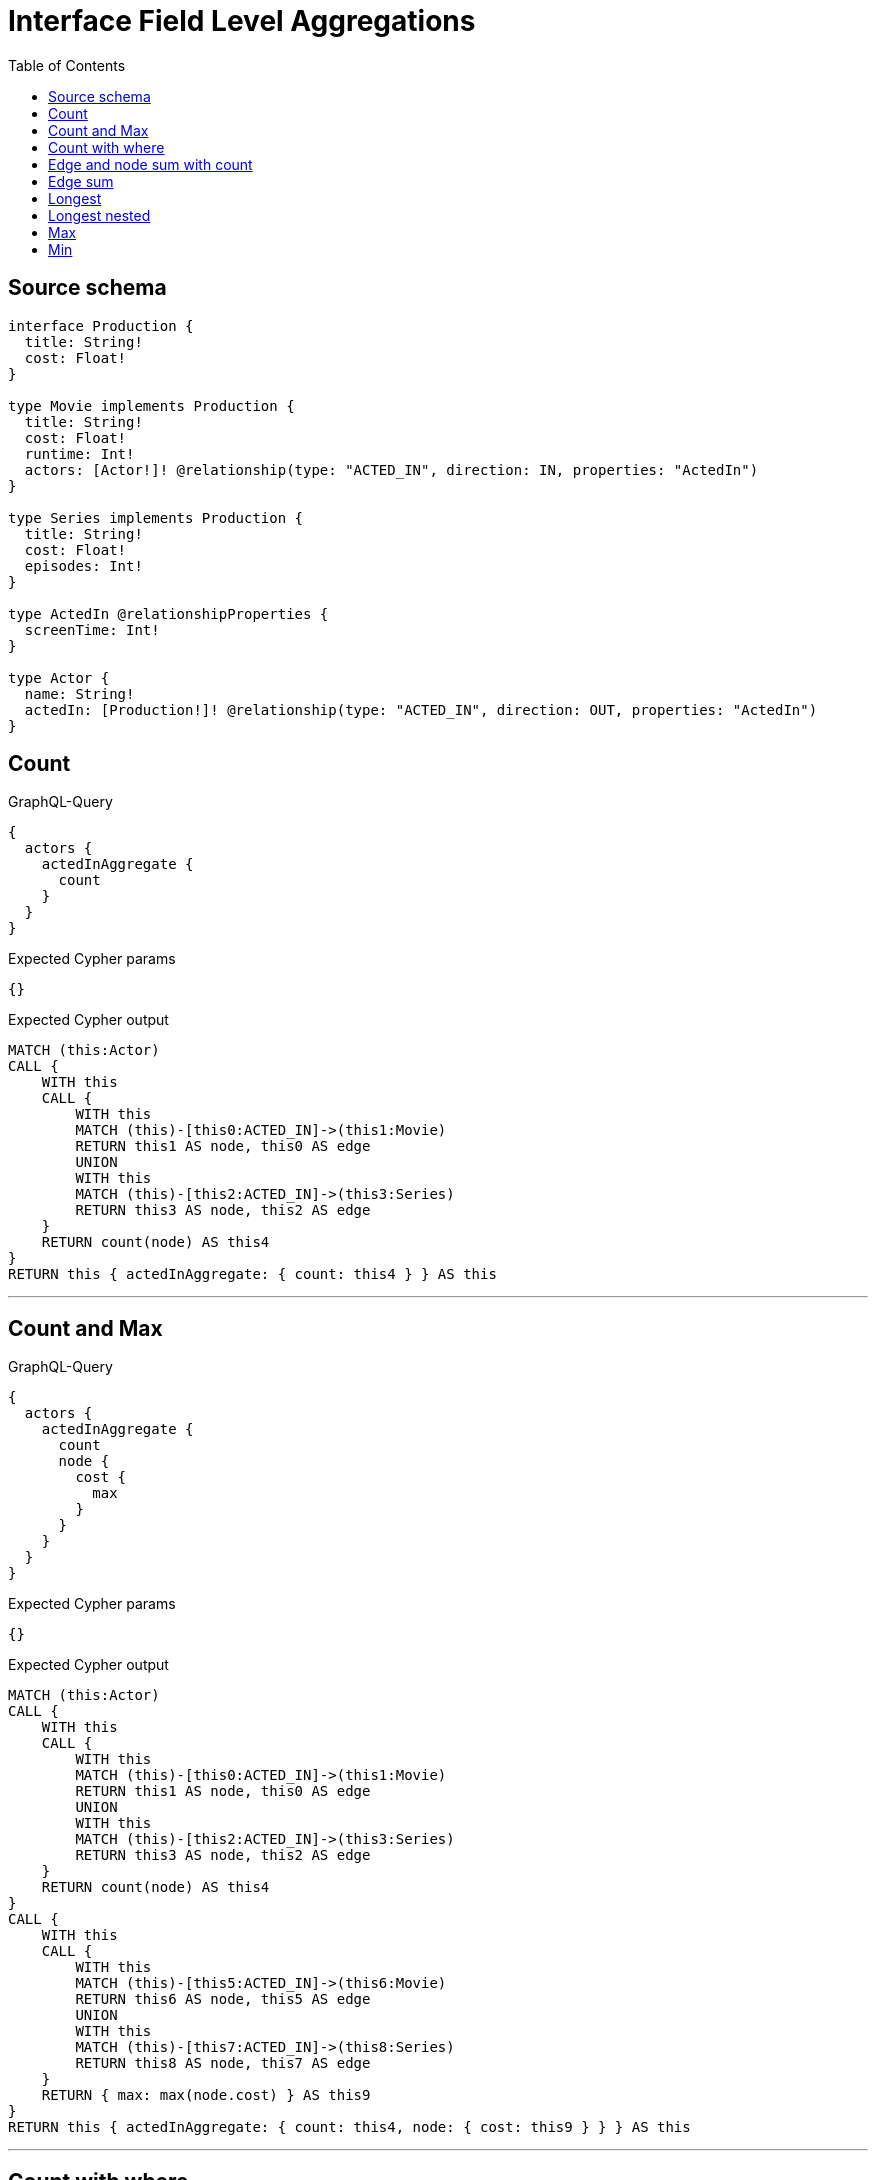 :toc:

= Interface Field Level Aggregations

== Source schema

[source,graphql,schema=true]
----
interface Production {
  title: String!
  cost: Float!
}

type Movie implements Production {
  title: String!
  cost: Float!
  runtime: Int!
  actors: [Actor!]! @relationship(type: "ACTED_IN", direction: IN, properties: "ActedIn")
}

type Series implements Production {
  title: String!
  cost: Float!
  episodes: Int!
}

type ActedIn @relationshipProperties {
  screenTime: Int!
}

type Actor {
  name: String!
  actedIn: [Production!]! @relationship(type: "ACTED_IN", direction: OUT, properties: "ActedIn")
}
----
== Count

.GraphQL-Query
[source,graphql]
----
{
  actors {
    actedInAggregate {
      count
    }
  }
}
----

.Expected Cypher params
[source,json]
----
{}
----

.Expected Cypher output
[source,cypher]
----
MATCH (this:Actor)
CALL {
    WITH this
    CALL {
        WITH this
        MATCH (this)-[this0:ACTED_IN]->(this1:Movie)
        RETURN this1 AS node, this0 AS edge
        UNION
        WITH this
        MATCH (this)-[this2:ACTED_IN]->(this3:Series)
        RETURN this3 AS node, this2 AS edge
    }
    RETURN count(node) AS this4
}
RETURN this { actedInAggregate: { count: this4 } } AS this
----

'''

== Count and Max

.GraphQL-Query
[source,graphql]
----
{
  actors {
    actedInAggregate {
      count
      node {
        cost {
          max
        }
      }
    }
  }
}
----

.Expected Cypher params
[source,json]
----
{}
----

.Expected Cypher output
[source,cypher]
----
MATCH (this:Actor)
CALL {
    WITH this
    CALL {
        WITH this
        MATCH (this)-[this0:ACTED_IN]->(this1:Movie)
        RETURN this1 AS node, this0 AS edge
        UNION
        WITH this
        MATCH (this)-[this2:ACTED_IN]->(this3:Series)
        RETURN this3 AS node, this2 AS edge
    }
    RETURN count(node) AS this4
}
CALL {
    WITH this
    CALL {
        WITH this
        MATCH (this)-[this5:ACTED_IN]->(this6:Movie)
        RETURN this6 AS node, this5 AS edge
        UNION
        WITH this
        MATCH (this)-[this7:ACTED_IN]->(this8:Series)
        RETURN this8 AS node, this7 AS edge
    }
    RETURN { max: max(node.cost) } AS this9
}
RETURN this { actedInAggregate: { count: this4, node: { cost: this9 } } } AS this
----

'''

== Count with where

.GraphQL-Query
[source,graphql]
----
{
  actors(where: {name: "Keanu Reeves"}) {
    actedInAggregate {
      count
    }
  }
}
----

.Expected Cypher params
[source,json]
----
{
  "param0": "Keanu Reeves"
}
----

.Expected Cypher output
[source,cypher]
----
MATCH (this:Actor)
WHERE this.name = $param0
CALL {
    WITH this
    CALL {
        WITH this
        MATCH (this)-[this0:ACTED_IN]->(this1:Movie)
        RETURN this1 AS node, this0 AS edge
        UNION
        WITH this
        MATCH (this)-[this2:ACTED_IN]->(this3:Series)
        RETURN this3 AS node, this2 AS edge
    }
    RETURN count(node) AS this4
}
RETURN this { actedInAggregate: { count: this4 } } AS this
----

'''

== Edge and node sum with count

.GraphQL-Query
[source,graphql]
----
{
  actors {
    actedInAggregate {
      count
      edge {
        screenTime {
          sum
        }
      }
      node {
        cost {
          sum
        }
      }
    }
  }
}
----

.Expected Cypher params
[source,json]
----
{}
----

.Expected Cypher output
[source,cypher]
----
MATCH (this:Actor)
CALL {
    WITH this
    CALL {
        WITH this
        MATCH (this)-[this0:ACTED_IN]->(this1:Movie)
        RETURN this1 AS node, this0 AS edge
        UNION
        WITH this
        MATCH (this)-[this2:ACTED_IN]->(this3:Series)
        RETURN this3 AS node, this2 AS edge
    }
    RETURN count(node) AS this4
}
CALL {
    WITH this
    CALL {
        WITH this
        MATCH (this)-[this5:ACTED_IN]->(this6:Movie)
        RETURN this6 AS node, this5 AS edge
        UNION
        WITH this
        MATCH (this)-[this7:ACTED_IN]->(this8:Series)
        RETURN this8 AS node, this7 AS edge
    }
    RETURN { sum: sum(node.cost) } AS this9
}
CALL {
    WITH this
    CALL {
        WITH this
        MATCH (this)-[this10:ACTED_IN]->(this11:Movie)
        RETURN this11 AS node, this10 AS edge
        UNION
        WITH this
        MATCH (this)-[this12:ACTED_IN]->(this13:Series)
        RETURN this13 AS node, this12 AS edge
    }
    RETURN { sum: sum(edge.screenTime) } AS this14
}
RETURN this { actedInAggregate: { count: this4, node: { cost: this9 }, edge: { screenTime: this14 } } } AS this
----

'''

== Edge sum

.GraphQL-Query
[source,graphql]
----
{
  actors {
    actedInAggregate {
      edge {
        screenTime {
          sum
        }
      }
    }
  }
}
----

.Expected Cypher params
[source,json]
----
{}
----

.Expected Cypher output
[source,cypher]
----
MATCH (this:Actor)
CALL {
    WITH this
    CALL {
        WITH this
        MATCH (this)-[this0:ACTED_IN]->(this1:Movie)
        RETURN this1 AS node, this0 AS edge
        UNION
        WITH this
        MATCH (this)-[this2:ACTED_IN]->(this3:Series)
        RETURN this3 AS node, this2 AS edge
    }
    RETURN { sum: sum(edge.screenTime) } AS this4
}
RETURN this { actedInAggregate: { edge: { screenTime: this4 } } } AS this
----

'''

== Longest

.GraphQL-Query
[source,graphql]
----
{
  actors {
    actedInAggregate {
      node {
        title {
          longest
        }
      }
    }
  }
}
----

.Expected Cypher params
[source,json]
----
{}
----

.Expected Cypher output
[source,cypher]
----
MATCH (this:Actor)
CALL {
    WITH this
    CALL {
        WITH this
        MATCH (this)-[this0:ACTED_IN]->(this1:Movie)
        RETURN this1 AS node, this0 AS edge
        UNION
        WITH this
        MATCH (this)-[this2:ACTED_IN]->(this3:Series)
        RETURN this3 AS node, this2 AS edge
    }
    WITH node
    ORDER BY size(node.title) DESC
    WITH collect(node.title) AS list
    RETURN { longest: head(list) } AS this4
}
RETURN this { actedInAggregate: { node: { title: this4 } } } AS this
----

'''

== Longest nested

.GraphQL-Query
[source,graphql]
----
{
  movies {
    actors {
      actedInAggregate {
        node {
          title {
            longest
          }
        }
      }
    }
  }
}
----

.Expected Cypher params
[source,json]
----
{}
----

.Expected Cypher output
[source,cypher]
----
MATCH (this:Movie)
CALL {
    WITH this
    MATCH (this)<-[this0:ACTED_IN]-(this1:Actor)
    CALL {
        WITH this1
        CALL {
            WITH this1
            MATCH (this1)-[this2:ACTED_IN]->(this3:Movie)
            RETURN this3 AS node, this2 AS edge
            UNION
            WITH this1
            MATCH (this1)-[this4:ACTED_IN]->(this5:Series)
            RETURN this5 AS node, this4 AS edge
        }
        WITH node
        ORDER BY size(node.title) DESC
        WITH collect(node.title) AS list
        RETURN { longest: head(list) } AS this6
    }
    WITH this1 { actedInAggregate: { node: { title: this6 } } } AS this1
    RETURN collect(this1) AS var7
}
RETURN this { actors: var7 } AS this
----

'''

== Max

.GraphQL-Query
[source,graphql]
----
{
  actors {
    actedInAggregate {
      node {
        cost {
          max
        }
      }
    }
  }
}
----

.Expected Cypher params
[source,json]
----
{}
----

.Expected Cypher output
[source,cypher]
----
MATCH (this:Actor)
CALL {
    WITH this
    CALL {
        WITH this
        MATCH (this)-[this0:ACTED_IN]->(this1:Movie)
        RETURN this1 AS node, this0 AS edge
        UNION
        WITH this
        MATCH (this)-[this2:ACTED_IN]->(this3:Series)
        RETURN this3 AS node, this2 AS edge
    }
    RETURN { max: max(node.cost) } AS this4
}
RETURN this { actedInAggregate: { node: { cost: this4 } } } AS this
----

'''

== Min

.GraphQL-Query
[source,graphql]
----
{
  actors {
    actedInAggregate {
      node {
        cost {
          min
        }
      }
    }
  }
}
----

.Expected Cypher params
[source,json]
----
{}
----

.Expected Cypher output
[source,cypher]
----
MATCH (this:Actor)
CALL {
    WITH this
    CALL {
        WITH this
        MATCH (this)-[this0:ACTED_IN]->(this1:Movie)
        RETURN this1 AS node, this0 AS edge
        UNION
        WITH this
        MATCH (this)-[this2:ACTED_IN]->(this3:Series)
        RETURN this3 AS node, this2 AS edge
    }
    RETURN { min: min(node.cost) } AS this4
}
RETURN this { actedInAggregate: { node: { cost: this4 } } } AS this
----

'''

